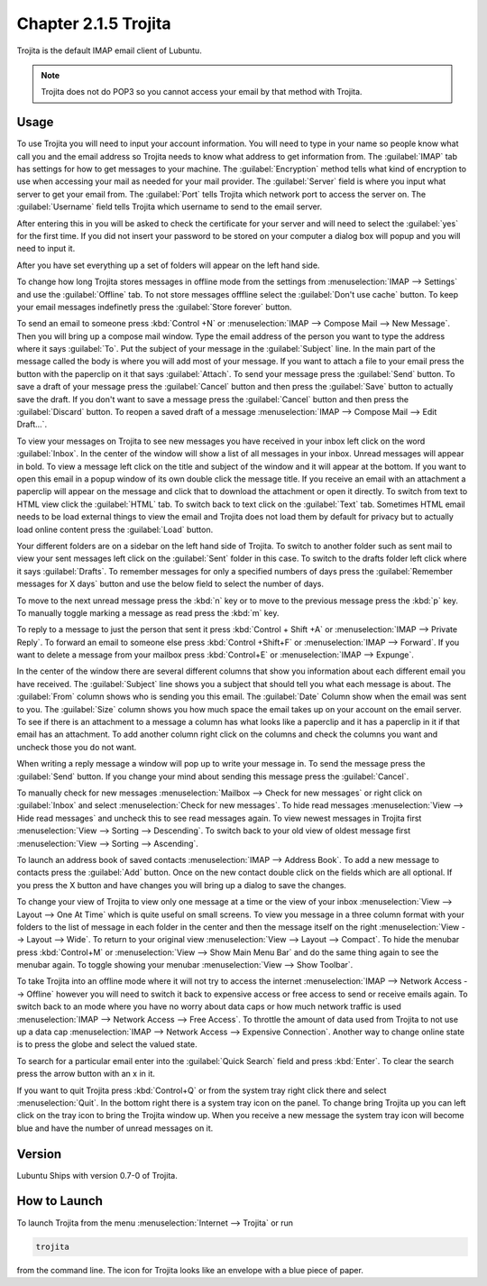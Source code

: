 Chapter 2.1.5 Trojita
=====================

Trojita is the default IMAP email client of Lubuntu.

.. note::

  Trojita does not do POP3 so you cannot access your email by that method with Trojita.

Usage
------
To use Trojita you will need to input your account information. You will need to type in your name so people know what call you and the email address so Trojita needs to know what address to get information from. The :guilabel:`IMAP` tab has settings for how to get messages to your machine. The :guilabel:`Encryption` method tells what kind of encryption to use when accessing your mail as needed for your mail provider. The :guilabel:`Server` field is where you input what server to get your email from. The :guilabel:`Port` tells Trojita which network port to access the server on. The :guilabel:`Username` field tells Trojita which username to send to the email server.  

.. image:: IMAP_settings.png

.. image:: IMAP-SMTP.png 

After entering this in you will be asked to check the certificate for your server and will need to select the :guilabel:`yes` for the first time. If you did not insert your password to be stored on your computer a dialog box will popup and you will need to input it.

After you have set everything up a set of folders will appear on the left hand side.

To change how long Trojita stores messages in offline mode from the settings from :menuselection:`IMAP --> Settings` and use the :guilabel:`Offline` tab. To not store messages offfline select the :guilabel:`Don't use cache` button. To keep your email messages indefinetly press the :guilabel:`Store forever` button.

.. image:: trojita-offline.png

To send an email to someone press :kbd:`Control +N` or :menuselection:`IMAP --> Compose Mail --> New Message`. Then you will bring up a compose mail window. Type the email address of the person you want to type the address where it says :guilabel:`To`. Put the subject of your message in the :guilabel:`Subject` line. In the main part of the message called the body is where you will add most of your message. If you want to attach a file to your email press the button with the paperclip on it that says :guilabel:`Attach`. To send your message press the :guilabel:`Send` button. To save a draft of your message press the :guilabel:`Cancel` button and then press the :guilabel:`Save` button to actually save the draft. If you don't want to save a message press the :guilabel:`Cancel` button and then press the :guilabel:`Discard` button. To reopen a saved draft of a message :menuselection:`IMAP --> Compose Mail --> Edit Draft...`.

.. image:: trojita-compose.png

To view your messages on Trojita to see new messages you have received in your inbox left click on the word :guilabel:`Inbox`. In the center of the window will show a list of all messages in your inbox. Unread messages will appear in bold. To view a message left click on the title and subject of the window and it will appear at the bottom. If you want to open this email in a popup window of its own double click the message title. If you receive an email with an attachment a paperclip will appear on the message and click that to download the attachment or open it directly. To switch from text to HTML view click the :guilabel:`HTML` tab. To switch back to text click on the :guilabel:`Text` tab. Sometimes HTML email needs to be load external things to view the email and Trojita does not load them by default for privacy but to actually load online content press the :guilabel:`Load` button.

Your different folders are on a sidebar on the left hand side of Trojita. To switch to another folder such as sent mail to view your sent messages left click on the :guilabel:`Sent` folder in this case. To switch to the drafts folder left click where it says :guilabel:`Drafts`. To remember messages for only a specified numbers of days press the :guilabel:`Remember messages for X days` button and use the below field to select the number of days.

To move to the next unread message press the :kbd:`n` key or to move to the previous message press the :kbd:`p` key. To manually toggle marking a message as read press the :kbd:`m` key.

To reply to a message to just the person that sent it press :kbd:`Control + Shift +A` or :menuselection:`IMAP --> Private Reply`. To forward an email to someone else press :kbd:`Control +Shift+F` or :menuselection:`IMAP --> Forward`. If you want to delete a message from your mailbox press :kbd:`Control+E` or :menuselection:`IMAP --> Expunge`.  

.. image:: trojita.png

In the center of the window there are several different columns that show you information about each different email you have received. The :guilabel:`Subject` line shows you a subject that should tell you what each message is about. The :guilabel:`From` column shows who is sending you this email. The :guilabel:`Date` Column show when the email was sent to you. The :guilabel:`Size` column shows you how much space the email takes up on your account on the email server. To see if there is an attachment to a message a column has what looks like a paperclip and it has a paperclip in it if that email has an attachment. To add another column right click on the columns and check the columns you want and uncheck those you do not want.

When writing a reply message a window will pop up to write your message in. To send the message press the :guilabel:`Send` button. If you change your mind about sending this message press the :guilabel:`Cancel`. 


To manually check for new messages :menuselection:`Mailbox --> Check for new messages` or right click on :guilabel:`Inbox` and select :menuselection:`Check for new messages`. To hide read messages :menuselection:`View --> Hide read messages` and uncheck this to see read messages again. To view newest messages in Trojita first :menuselection:`View --> Sorting --> Descending`. To switch back to your old view of oldest message first :menuselection:`View --> Sorting --> Ascending`. 

To launch an address book of saved contacts :menuselection:`IMAP --> Address Book`. To add a new message to contacts press the :guilabel:`Add` button. Once on the new contact double click on the fields which are all optional. If you press the X button and have changes you will bring up a dialog to save the changes. 

To change your view of Trojita to view only one message at a time or the view of your inbox :menuselection:`View --> Layout --> One At Time` which is quite useful on small screens. To view you message in a three column format with your folders to the list of message in each folder in the center and then the message itself on the right :menuselection:`View --> Layout --> Wide`. To return to your original view :menuselection:`View --> Layout --> Compact`. To hide the menubar press :kbd:`Control+M` or :menuselection:`View --> Show Main Menu Bar` and do the same thing again to see the menubar again. To toggle showing your menubar :menuselection:`View --> Show Toolbar`.

To take Trojita into an offline mode where it will not try to access the internet :menuselection:`IMAP --> Network Access --> Offline` however you will need to switch it back to expensive access or free access to send or receive emails again. To switch back to an mode where you have no worry about data caps or how much network traffic is used :menuselection:`IMAP --> Network Access --> Free Access`. To throttle the amount of data used from Trojita to not use up a data cap :menuselection:`IMAP --> Network Access --> Expensive Connection`. Another way to change online state is to press the globe and select the valued state.

To search for a particular email enter into the :guilabel:`Quick Search` field and press :kbd:`Enter`. To clear the search press the arrow button with an x in it.

If you want to quit Trojita press :kbd:`Control+Q` or from the system tray right click there and select :menuselection:`Quit`. In the bottom right there is a system tray icon on the panel. To change bring Trojita up you can left click on the tray icon to bring the Trojita window up. When you receive a new message the system tray icon will become blue and have the number of unread messages on it.


Version
-------
Lubuntu Ships with version 0.7-0 of Trojita.

How to Launch
--------------
To launch Trojita from the menu :menuselection:`Internet --> Trojita` or run

.. code::

   trojita 
 
from the command line. The icon for Trojita looks like an envelope with a blue piece of paper.
